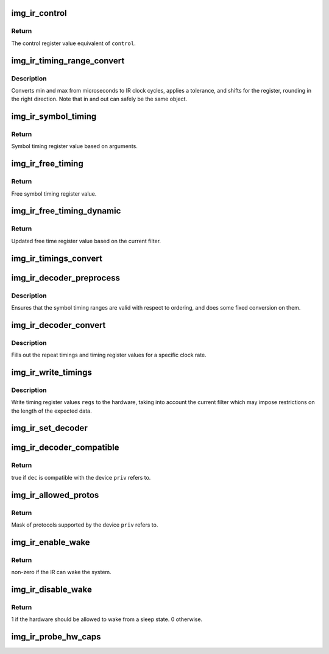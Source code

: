 .. -*- coding: utf-8; mode: rst -*-
.. src-file: drivers/media/rc/img-ir/img-ir-hw.c

.. _`img_ir_control`:

img_ir_control
==============

.. c:function:: u32 img_ir_control(const struct img_ir_control *control)

    Convert control struct to control register value.

    :param const struct img_ir_control \*control:
        Control data

.. _`img_ir_control.return`:

Return
------

The control register value equivalent of \ ``control``\ .

.. _`img_ir_timing_range_convert`:

img_ir_timing_range_convert
===========================

.. c:function:: void img_ir_timing_range_convert(struct img_ir_timing_range *out, const struct img_ir_timing_range *in, unsigned int tolerance, unsigned long clock_hz, unsigned int shift)

    Convert microsecond range.

    :param struct img_ir_timing_range \*out:
        Output timing range in clock cycles with a shift.

    :param const struct img_ir_timing_range \*in:
        Input timing range in microseconds.

    :param unsigned int tolerance:
        Tolerance as a fraction of 128 (roughly percent).

    :param unsigned long clock_hz:
        IR clock rate in Hz.

    :param unsigned int shift:
        Shift of output units.

.. _`img_ir_timing_range_convert.description`:

Description
-----------

Converts min and max from microseconds to IR clock cycles, applies a
tolerance, and shifts for the register, rounding in the right direction.
Note that in and out can safely be the same object.

.. _`img_ir_symbol_timing`:

img_ir_symbol_timing
====================

.. c:function:: u32 img_ir_symbol_timing(const struct img_ir_symbol_timing *timing, unsigned int tolerance, unsigned long clock_hz, unsigned int pd_shift, unsigned int w_shift)

    Convert symbol timing struct to register value.

    :param const struct img_ir_symbol_timing \*timing:
        Symbol timing data

    :param unsigned int tolerance:
        Timing tolerance where 0-128 represents 0-100%

    :param unsigned long clock_hz:
        Frequency of source clock in Hz

    :param unsigned int pd_shift:
        Shift to apply to symbol period

    :param unsigned int w_shift:
        Shift to apply to symbol width

.. _`img_ir_symbol_timing.return`:

Return
------

Symbol timing register value based on arguments.

.. _`img_ir_free_timing`:

img_ir_free_timing
==================

.. c:function:: u32 img_ir_free_timing(const struct img_ir_free_timing *timing, unsigned long clock_hz)

    Convert free time timing struct to register value.

    :param const struct img_ir_free_timing \*timing:
        Free symbol timing data

    :param unsigned long clock_hz:
        Source clock frequency in Hz

.. _`img_ir_free_timing.return`:

Return
------

Free symbol timing register value.

.. _`img_ir_free_timing_dynamic`:

img_ir_free_timing_dynamic
==========================

.. c:function:: u32 img_ir_free_timing_dynamic(u32 st_ft, struct img_ir_filter *filter)

    Update free time register value.

    :param u32 st_ft:
        Static free time register value from img_ir_free_timing.

    :param struct img_ir_filter \*filter:
        Current filter which may additionally restrict min/max len.

.. _`img_ir_free_timing_dynamic.return`:

Return
------

Updated free time register value based on the current filter.

.. _`img_ir_timings_convert`:

img_ir_timings_convert
======================

.. c:function:: void img_ir_timings_convert(struct img_ir_timing_regvals *regs, const struct img_ir_timings *timings, unsigned int tolerance, unsigned int clock_hz)

    Convert timings to register values

    :param struct img_ir_timing_regvals \*regs:
        Output timing register values

    :param const struct img_ir_timings \*timings:
        Input timing data

    :param unsigned int tolerance:
        Timing tolerance where 0-128 represents 0-100%

    :param unsigned int clock_hz:
        Source clock frequency in Hz

.. _`img_ir_decoder_preprocess`:

img_ir_decoder_preprocess
=========================

.. c:function:: void img_ir_decoder_preprocess(struct img_ir_decoder *decoder)

    Preprocess timings in decoder.

    :param struct img_ir_decoder \*decoder:
        Decoder to be preprocessed.

.. _`img_ir_decoder_preprocess.description`:

Description
-----------

Ensures that the symbol timing ranges are valid with respect to ordering, and
does some fixed conversion on them.

.. _`img_ir_decoder_convert`:

img_ir_decoder_convert
======================

.. c:function:: void img_ir_decoder_convert(const struct img_ir_decoder *decoder, struct img_ir_reg_timings *reg_timings, unsigned int clock_hz)

    Generate internal timings in decoder.

    :param const struct img_ir_decoder \*decoder:
        Decoder to be converted to internal timings.

    :param struct img_ir_reg_timings \*reg_timings:
        *undescribed*

    :param unsigned int clock_hz:
        IR clock rate in Hz.

.. _`img_ir_decoder_convert.description`:

Description
-----------

Fills out the repeat timings and timing register values for a specific clock
rate.

.. _`img_ir_write_timings`:

img_ir_write_timings
====================

.. c:function:: void img_ir_write_timings(struct img_ir_priv *priv, struct img_ir_timing_regvals *regs, enum rc_filter_type type)

    Write timings to the hardware now

    :param struct img_ir_priv \*priv:
        IR private data

    :param struct img_ir_timing_regvals \*regs:
        Timing register values to write

    :param enum rc_filter_type type:
        RC filter type (RC_FILTER\_\*)

.. _`img_ir_write_timings.description`:

Description
-----------

Write timing register values \ ``regs``\  to the hardware, taking into account the
current filter which may impose restrictions on the length of the expected
data.

.. _`img_ir_set_decoder`:

img_ir_set_decoder
==================

.. c:function:: void img_ir_set_decoder(struct img_ir_priv *priv, const struct img_ir_decoder *decoder, u64 proto)

    Set the current decoder.

    :param struct img_ir_priv \*priv:
        IR private data.

    :param const struct img_ir_decoder \*decoder:
        Decoder to use with immediate effect.

    :param u64 proto:
        Protocol bitmap (or 0 to use decoder->type).

.. _`img_ir_decoder_compatible`:

img_ir_decoder_compatible
=========================

.. c:function:: bool img_ir_decoder_compatible(struct img_ir_priv *priv, const struct img_ir_decoder *dec)

    Find whether a decoder will work with a device.

    :param struct img_ir_priv \*priv:
        IR private data.

    :param const struct img_ir_decoder \*dec:
        Decoder to check.

.. _`img_ir_decoder_compatible.return`:

Return
------

true if \ ``dec``\  is compatible with the device \ ``priv``\  refers to.

.. _`img_ir_allowed_protos`:

img_ir_allowed_protos
=====================

.. c:function:: u64 img_ir_allowed_protos(struct img_ir_priv *priv)

    Get allowed protocols from global decoder list.

    :param struct img_ir_priv \*priv:
        IR private data.

.. _`img_ir_allowed_protos.return`:

Return
------

Mask of protocols supported by the device \ ``priv``\  refers to.

.. _`img_ir_enable_wake`:

img_ir_enable_wake
==================

.. c:function:: int img_ir_enable_wake(struct img_ir_priv *priv)

    Switch to wake mode.

    :param struct img_ir_priv \*priv:
        IR private data.

.. _`img_ir_enable_wake.return`:

Return
------

non-zero if the IR can wake the system.

.. _`img_ir_disable_wake`:

img_ir_disable_wake
===================

.. c:function:: int img_ir_disable_wake(struct img_ir_priv *priv)

    Switch out of wake mode.

    :param struct img_ir_priv \*priv:
        IR private data

.. _`img_ir_disable_wake.return`:

Return
------

1 if the hardware should be allowed to wake from a sleep state.
0 otherwise.

.. _`img_ir_probe_hw_caps`:

img_ir_probe_hw_caps
====================

.. c:function:: void img_ir_probe_hw_caps(struct img_ir_priv *priv)

    Probe capabilities of the hardware.

    :param struct img_ir_priv \*priv:
        IR private data.

.. This file was automatic generated / don't edit.


